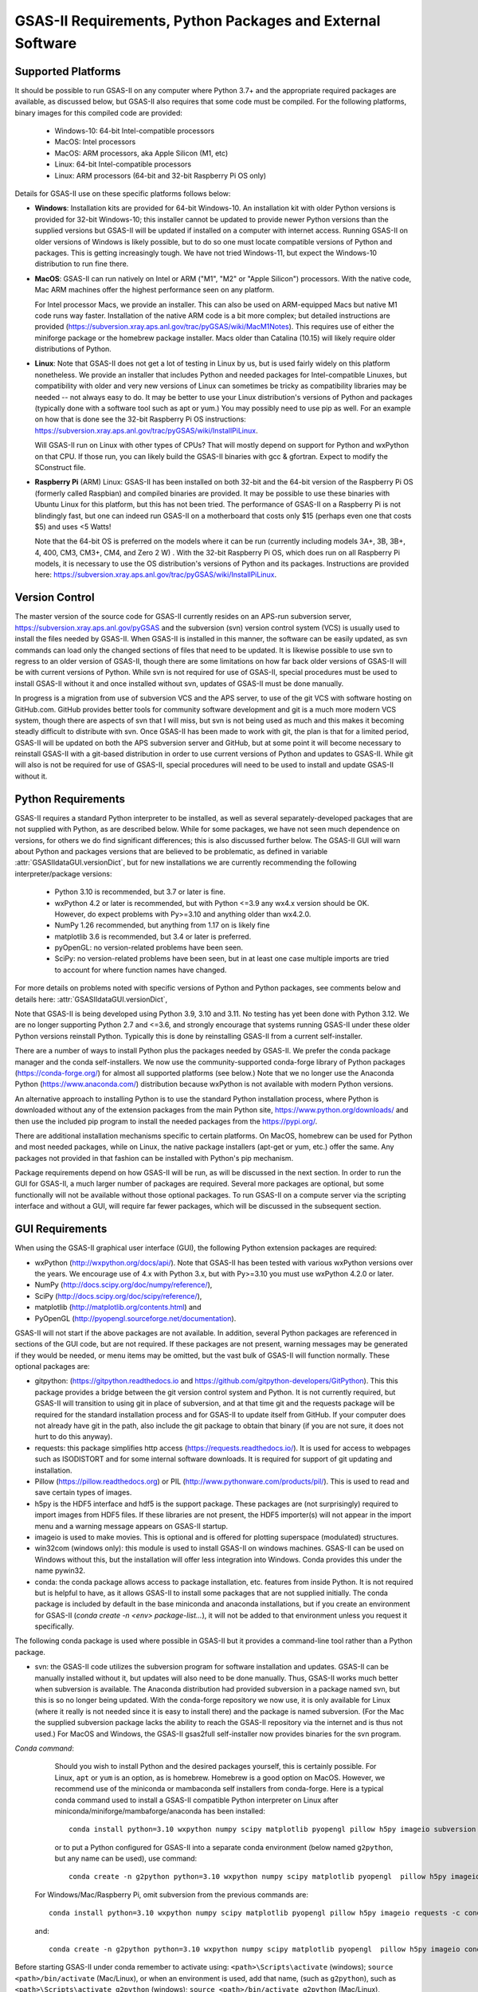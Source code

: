 GSAS-II Requirements, Python Packages and External Software
==============================================================

Supported Platforms
--------------------------------

It should be possible to run GSAS-II on any computer where Python 3.7+ and
the appropriate required packages are available, as discussed below,
but GSAS-II also requires that some code must be compiled.
For the following platforms, binary images for this compiled code are provided:

  * Windows-10: 64-bit Intel-compatible processors 
  * MacOS: Intel processors 
  * MacOS: ARM processors, aka Apple Silicon (M1, etc) 
  * Linux: 64-bit Intel-compatible processors
  * Linux: ARM processors (64-bit and 32-bit Raspberry Pi OS only)

Details for GSAS-II use on these specific platforms follows below:

* **Windows**: Installation kits are provided for 
  64-bit Windows-10. An installation kit with older Python versions
  is provided for 32-bit Windows-10; this installer cannot be updated
  to provide newer Python versions than the supplied versions but GSAS-II
  will be updated if installed on a computer with internet
  access.  Running GSAS-II on older versions of Windows is
  likely possible, but to do so one must locate compatible versions of Python
  and packages. This is getting increasingly tough. We have not tried
  Windows-11, but expect the Windows-10 distribution to run fine there.

* **MacOS**: GSAS-II can run natively on Intel or ARM ("M1",  "M2" or "Apple
  Silicon") processors. With the native code, Mac ARM machines offer
  the highest performance seen on any platform. 
  
  For Intel processor Macs, we provide an installer. This can also be
  used on ARM-equipped Macs but native M1 code runs way
  faster. Installation of the native ARM code is a bit more complex; but 
  detailed instructions are provided
  (https://subversion.xray.aps.anl.gov/trac/pyGSAS/wiki/MacM1Notes).
  This requires use of either the miniforge package or the homebrew
  package installer. 
  Macs older than Catalina (10.15) will likely require older
  distributions of Python.  

* **Linux**: Note that GSAS-II does not get a lot of testing
  in Linux by us, but is used fairly widely on this platform
  nonetheless.  We provide an installer that includes Python and
  needed packages for Intel-compatible Linuxes, but compatibility with
  older and very new versions of Linux can sometimes be tricky as
  compatibility libraries may be needed -- not always easy to do. It may be
  better to use your Linux distribution's versions of Python and
  packages (typically done with a software tool such as apt or yum.)
  You may possibly need to use pip as well. For an example on how that
  is done see the 32-bit Raspberry Pi OS instructions:
  https://subversion.xray.aps.anl.gov/trac/pyGSAS/wiki/InstallPiLinux.

  Will GSAS-II run on Linux with other types of CPUs? That will mostly
  depend on support for Python and wxPython on that CPU. If those run,
  you can likely build the GSAS-II binaries with gcc &
  gfortran. Expect to modify the SConstruct file. 
  
* **Raspberry Pi** (ARM) Linux: GSAS-II has been installed on both 32-bit
  and the 64-bit version of the Raspberry Pi OS (formerly
  called Raspbian) and compiled binaries are provided.
  It may be possible to use these binaries with Ubuntu Linux for
  this platform, but this has not been tried.
  The performance of GSAS-II on a Raspberry Pi is not blindingly fast,
  but one can indeed run GSAS-II on a motherboard that costs only $15
  (perhaps even one that costs $5) and uses <5 Watts! 

  Note that the 64-bit OS is preferred on the models where it can be run
  (currently including models 3A+, 3B, 3B+, 4, 400, CM3, CM3+, CM4,
  and Zero 2 W) .  With the 32-bit Raspberry Pi OS, which does run on
  all Raspberry Pi models, it is necessary to use the OS distribution's
  versions of Python and its packages. Instructions are provided here:
  https://subversion.xray.aps.anl.gov/trac/pyGSAS/wiki/InstallPiLinux. 


Version Control
-----------------------
The master version of the source code for GSAS-II currently resides on
an APS-run subversion server,
https://subversion.xray.aps.anl.gov/pyGSAS and the subversion (svn)
version control system (VCS) is usually used to install the files needed by GSAS-II. When
GSAS-II is installed in this manner, the software can be easily
updated, as svn commands can load only the changed sections of files
that need to be updated. It is likewise possible to use svn to regress
to an older version of GSAS-II, though there are some limitations on
how far back older versions of GSAS-II will be with current versions
of Python. While svn is not required for use of GSAS-II, special
procedures must be used to install GSAS-II without it and once
installed without svn, updates of GSAS-II must be done manually. 

In progress is a migration from use of subversion VCS and the APS server,
to use of the git VCS with software hosting on GitHub.com.
GitHub provides better tools for
community software development and git is a much more modern VCS
system, though there are aspects of svn that I will miss, but svn is
not being used as much and this makes it becoming steadly difficult to
distribute with svn. Once GSAS-II has been made to work with git, the
plan is that for a limited period, GSAS-II will be updated on both the
APS subversion server and GitHub, but at some point it will become
necessary to reinstall GSAS-II with a git-based distribution in order
to use current versions of Python and updates to GSAS-II. While git
will also is not be required for use of GSAS-II, special
procedures will need to be used to install and update GSAS-II without it.

Python Requirements
-----------------------

GSAS-II requires a standard Python interpreter to be installed, as
well as several separately-developed packages that are not supplied
with Python, as are described below.
While for some packages, we have not seen much dependence on
versions, for others we do find significant differences; this is also
discussed further below. The GSAS-II GUI will warn about Python and
packages versions that are believed to be problematic,
as defined in variable :attr:`GSASIIdataGUI.versionDict`,
but for new installations we are currently recommending the following
interpreter/package versions: 

 * Python 3.10 is recommended, but 3.7 or later is fine. 
 * wxPython 4.2 or later is recommended, but with Python <=3.9 any
   wx4.x version should be OK. However,
   do expect problems with Py>=3.10 and anything older than wx4.2.0.
 * NumPy 1.26 recommended, but anything from 1.17 on is likely fine
 * matplotlib 3.6 is recommended, but 3.4 or later is preferred. 
 * pyOpenGL: no version-related problems have been seen.
 * SciPy: no version-related problems have been seen, but in at least one
   case multiple imports are tried to account for where function
   names have changed. 

For more details on problems noted with specific versions of Python
and Python packages, see comments below and details here:
:attr:`GSASIIdataGUI.versionDict`,
   
Note that GSAS-II is being developed using Python 3.9, 3.10 and
3.11. No testing has yet been done with Python 3.12.  We are no longer
supporting Python 2.7 and <=3.6, and strongly encourage that
systems running GSAS-II under these older Python versions reinstall
Python. Typically this is done by reinstalling GSAS-II from a current self-installer. 

There are a number of ways to install Python plus the packages
needed by GSAS-II. We prefer the conda package manager and the conda
self-installers. We 
now use the community-supported conda-forge library of Python packages
(https://conda-forge.org/) for almost all supported platforms (see below.)
Note that we no longer use the Anaconda Python (https://www.anaconda.com/)
distribution because wxPython is not available with modern Python versions.

An alternative approach to installing Python is to use the standard
Python installation process, where Python is downloaded
without any of the extension packages from the main Python site,
https://www.python.org/downloads/ and then use the included pip
program to install the needed packages from the https://pypi.org/. 

There are additional installation mechanisms specific to certain
platforms. 
On MacOS, homebrew can be used for Python and most
needed packages, while on Linux, the native package installers
(apt-get or yum, etc.) offer the same. Any packages not provided in
that fashion can be installed with Python's pip mechanism. 

Package requirements depend on how GSAS-II will be run, as will be
discussed in the next section. In order to run
the GUI for GSAS-II, a much larger number of packages are
required. Several more packages are optional, but some functionally will
not be available without those optional packages. To run GSAS-II on a
compute server via the scripting interface
and without a GUI, will require far fewer packages, which will be
discussed in the subsequent section.

GUI Requirements
----------------

When using the GSAS-II graphical user interface (GUI), the following
Python extension packages are required:

* wxPython (http://wxpython.org/docs/api/). Note that GSAS-II has been
  tested with various wxPython versions over the years.  We encourage
  use of 4.x with Python 3.x, but with Py>=3.10 you must use
  wxPython 4.2.0 or later.
* NumPy (http://docs.scipy.org/doc/numpy/reference/), 
* SciPy (http://docs.scipy.org/doc/scipy/reference/),
* matplotlib (http://matplotlib.org/contents.html)  and
* PyOpenGL (http://pyopengl.sourceforge.net/documentation). 

GSAS-II will not start if the above packages are not available. In
addition, several Python packages are referenced in sections of the
GUI code, but are not required. If these packages are not present, warning
messages may be generated if they would be needed, or menu items may
be omitted, but the vast bulk of GSAS-II will function normally. These
optional packages are:

* gitpython: (https://gitpython.readthedocs.io and
  https://github.com/gitpython-developers/GitPython). This 
  this package provides a bridge between the git version control
  system and Python. It is not currently required, but GSAS-II will
  transition to using git in place of subversion, and at that time git
  and the requests package will be required for the standard
  installation process and for GSAS-II to update itself from GitHub.
  If your computer does not already have git in the path, also include
  the git package to obtain that binary (if you are not sure, it does
  not hurt to do this anyway).
* requests: this package simplifies http access
  (https://requests.readthedocs.io/). It is used for access to
  webpages such as ISODISTORT and for some internal software
  downloads. It is required for support of git updating and installation.  
* Pillow (https://pillow.readthedocs.org) or PIL (http://www.pythonware.com/products/pil/). This is used to read and save certain types of images.
* h5py is the HDF5 interface and hdf5 is the support package. These
  packages are (not surprisingly) required
  to import images from HDF5 files. If these libraries are not present,
  the HDF5 importer(s) will not appear in the import menu and a
  warning message appears on GSAS-II startup. 
* imageio is used to make movies. This is optional and is offered for plotting
  superspace (modulated) structures. 
* win32com (windows only): this module is
  used to install GSAS-II on windows machines. GSAS-II can be used on
  Windows without this, but the installation will offer less
  integration into Windows. Conda provides this under the name pywin32.
* conda: the conda package allows access to package installation,
  etc. features from  inside Python. It is not required but is helpful
  to have, as it allows GSAS-II to install some packages that are not
  supplied initially. The conda package is included by default in
  the base miniconda and anaconda installations, but if you create an
  environment for GSAS-II 
  (`conda create -n <env> package-list...`), it will not be added
  to that environment unless you request it specifically.  

The following conda package is used where possible in GSAS-II but it provides a
command-line tool rather than a Python package.
  
* svn: the GSAS-II code utilizes the subversion
  program for software installation and updates. GSAS-II can be manually
  installed without it, but updates will also need to be done
  manually. Thus, GSAS-II works much better when
  subversion is available. The Anaconda distribution had provided
  subversion in a package named svn, but this is so no longer being updated. With
  the conda-forge repository we now use, it is only available for
  Linux (where it really is not needed since it is easy to install
  there) and the package is named subversion. (For the Mac the
  supplied subversion package lacks the ability to reach the GSAS-II
  repository via the internet and is thus not used.) 
  For MacOS and Windows, the GSAS-II gsas2full self-installer now
  provides binaries for the svn program.
  
*Conda command*:
  Should you wish to install Python and the desired packages yourself,
  this is certainly possible. For Linux, ``apt`` or ``yum`` is an option, as is
  homebrew. Homebrew is a good option on MacOS. However, we recommend  use
  of the miniconda or mambaconda self installers from
  conda-forge. Here is a typical conda command used to install a GSAS-II compatible
  Python interpreter on Linux after
  miniconda/miniforge/mambaforge/anaconda has been installed::

    conda install python=3.10 wxpython numpy scipy matplotlib pyopengl pillow h5py imageio subversion requests -c conda-forge
    
  or to put a Python configured for GSAS-II into a separate conda
  environment (below named ``g2python``, but any name can be used), use
  command::

    conda create -n g2python python=3.10 wxpython numpy scipy matplotlib pyopengl  pillow h5py imageio conda subversion requests -c conda-forge 

 For Windows/Mac/Raspberry Pi, omit subversion from the previous
 commands are::

    conda install python=3.10 wxpython numpy scipy matplotlib pyopengl pillow h5py imageio requests -c conda-forge
   
 and::

    conda create -n g2python python=3.10 wxpython numpy scipy matplotlib pyopengl  pillow h5py imageio conda requests -c conda-forge 

Before starting GSAS-II under conda remember to activate using:
``<path>\Scripts\activate``  (windows);
``source <path>/bin/activate`` (Mac/Linux),
or when an environment is used, add that name, (such as ``g2python``),
such as 
``<path>\Scripts\activate g2python``  (windows);
``source <path>/bin/activate g2python`` (Mac/Linux),


Note that at present we are not suppling binaries for Python 3.11, but
we are not aware of any reason why GSAS-II will not run fine with
this.

To find out what packages have been directly installed in a conda
environment this command can be used::
  
  conda env export --from-history -n <env>

I'm using this to create my latest development environment::
  
  source /Users/toby/mamba310/bin/activate

  conda create -n py311 python=3.11 ipython conda scipy spyder-kernels
  pyopengl scons imageio h5py numpy pillow requests sphinx
  sphinx-rtd-theme matplotlib jupyter wxpython gitpython git

.. _ScriptingRequirements:

  
Scripting Requirements
-----------------------

The GSAS-II scripting interface (:mod:`GSASIIscriptable`) will not
run without two Python extension packages:

* NumPy (http://docs.scipy.org/doc/numpy/reference/), 
* SciPy (http://docs.scipy.org/doc/scipy/reference/).

These fortunately are common and are easy to install. There are
further scripting capabilities that will only run when a few
additional packages are installed:
  
* matplotlib (http://matplotlib.org/contents.html),
* Pillow (https://pillow.readthedocs.org) and/or
* h5py and hdf5 

but none of these are required to run scripts and the vast
majority of scripts will not need these packages.

**Installing a minimal Python configuration**:

There are many ways to install a minimal Python configuration.
Below, I show some example commands used to install using the 
the free miniconda installer from Anaconda, Inc., but I now tend to
use the Conda-Forge miniforge and mambaforge distributions instead. 
However, there are also plenty of  other ways to install Python, Numpy
and Scipy, depending on if they will be used on Linux, Windows and MacOS.
For Linux, the standard Linux distributions provide these using
``yum`` or ``apt-get`` etc., but these often supply package versions
that are so new that they probably have not been tested with GSAS-II.

.. code-block::  bash

    bash ~/Downloads/Miniconda3-latest-<platform>-x86_64.sh -b -p /loc/pyg2script
    source /loc/pyg2script/bin/activate
    conda install numpy scipy matplotlib pillow h5py hdf5 svn

Some discussion on these commands follows:

* the 1st command (bash) assumes that the appropriate version of Miniconda has been downloaded from https://docs.conda.io/en/latest/miniconda.html and ``/loc/pyg2script`` is where I have selected for python to be installed. You might want to use something like ``~/pyg2script``.
* the 2nd command (source) is needed to access Python with miniconda. 
* the 3rd command (conda) installs all possible packages that might be used by scripting, but matplotlib, pillow, and hdf5 are not commonly needed and could be omitted. The svn package is not needed (for example on Linux) where this has been installed in another way.

Once svn and Python has been installed and is in the path, use these commands to install GSAS-II:

.. code-block::  bash

    svn co https://subversion.xray.aps.anl.gov/pyGSAS/trunk /loc/GSASII
    python /loc/GSASII/GSASIIscriptable.py

Notes on these commands:

* the 1st command (svn) is used to download the GSAS-II software. ``/loc/GSASII`` is the location where I decided to install the software. You can select something different. 
* the 2nd command (python) is used to invoke GSAS-II scriptable for the first time, which is needed to load the binary files from the server.


Optional Python Packages
---------------------------

* Sphinx (https://www.sphinx-doc.org) is used to generate the
  documentation you are currently reading. Generation of this documentation
  is not generally something needed by users or even most code
  developers, since the prepared documentation on
  https://gsas-ii.readthedocs.io is usually reasonably up to date.  

 * SCons (https://scons.org/) is used to compile the relatively small amount of
   Fortran code that is included with GSAS-II. Use of this is
   discussed in the next section of this chapter.

Required Binary Files
--------------------------------

As noted before, GSAS-II also requires that some code be compiled.
For the following platforms, binary images are provided:

  * Windows-10: 64-bit Intel-compatible processors. [Prefix `win_64_`\ ]
  * MacOS: Intel processors. [Prefix `mac_64_`\ ]
  * MacOS: ARM processors, aka Apple Silicon (M1, etc). [Prefix `mac_arm_`\ ]
  * Linux: 64-bit Intel-compatible processors. [Prefix `linux_64_`\ ]
  * Linux: ARM processors (64-bit and 32-bit Raspberry Pi OS only).
    [Prefixes `linux_arm32_` and `linux_arm64_`\ ]

Note that these binaries must match the major versions of both Python and
numpy; binaries for only a small number of combinations are provided.
A full list of what is available can be seen by looking at the
contents of the directory at web address
https://subversion.xray.aps.anl.gov/trac/pyGSAS/browser/Binaries,
noting that a subdirectory name will be `prefix`\ _p\ `X.X`\ _n\ `Y.Y` where
`prefix` is noted above and `X.X` is the Python version and `Y.Y` is the numpy
version.
Should one wish to run GSAS-II where binary files are not
supplied (such as 32-bit Windows or Linux) or with other combinations of
Python/NumPy, compilation will be need to be done by the user.
This will require the GNU Fortran (gfortran)
compiler (https://gcc.gnu.org/fortran/) as well as the Python SCons
package. General instructions are provided for Linux: 
https://subversion.xray.aps.anl.gov/trac/pyGSAS/wiki/InstallLinux#CompilingFortranCode;
Windows: https://subversion.xray.aps.anl.gov/trac/pyGSAS/wiki/CompilingWindows
and MacOS:
https://subversion.xray.aps.anl.gov/trac/pyGSAS/wiki/InstallMacHardWay,
but these may be out of date or require adaptation. 


Supported Externally-Developed Software
----------------------------------------------------

GSAS-II provides interfaces to use a number of programs developed by
others. Some are included with GSAS-II and others must be installed
separately. When these programs are accessed, citation
information is provided as we hope that users will recognize the
contribution made by the authors of these programs and will honor those
efforts by citing that work in addition to GSAS-II. 

GSAS-II includes copies of the following programs. No additional steps
beyond a standard installation are needed to access their functionality.

  **DIFFaX**
    Simulate layered structures with faulting. https://www.public.asu.edu/~mtreacy/DIFFaX.html
    
  **PyCifRW**
    A software library that reads and writes files using the IUCr's 
    Crystallographic Information Framework (CIF).
    https://bitbucket.org/jamesrhester/pycifrw. GSAS-II uses this to
    read data and structures from CIF files, 
    
  **Shapes**
    Derives the shapes of particles from small angle scattering data.
    
  **NIST FPA**
    Use Fundamental Parameters to determine GSAS-II profile function 

  **NIST*LATTICE**
    Searches for higher symmetry unit cells and possible relationships
    between unit cells. An API has been written and this will be
    integrated into the GSAS-II GUI. 

  **pybaselines**
   Determines a background for a powder pattern in the "autobackground"
   option. See https://pybaselines.readthedocs.io for more
   information. 
    
The following web services can also be accessed from computers that
have internet access. All software needed for this access is included
with GSAS-II.

  **Bilboa Crystallographic Server** (https://www.cryst.ehu.es):
    GSAS-II can directly access the Bilboa Crystallographic Server to
    utilize the k-SUBGROUPSMAG, k-SUBGROUPS and PseudoLattice web utilities for
    computation of space group subgroups, color (magnetic) subgroups &
    lattice search.

  **BYU ISOTROPY Software Suite** (https://stokes.byu.edu/iso/isotropy.php):
    GSAS-II directly accesses capabilities in the ISOTROPY Software
    Suite from Brigham Young University for representational analysis
    and magnetism analysis.  

At the request of the program authors, other programs that can be
accessed within GSAS-II are not included
as part of the GSAS-II distribution and must be installed separately:

  **Dysnomia**
    Computes enhanced Fourier maps with Maximum Entropy estimated
    extension of the reflection sphere. See https://jp-minerals.org/dysnomia/en/.

  **RMCProfile**
    Provides large-box PDF & S(Q) fitting. The GSAS-II interface was originally
    written for use with release 6.7.7 of RMCProfile, but updates have
    been made for compatible with 6.7.9 as well.
    RMCProfile must be downloaded by the user from
    http://rmcprofile.org/Downloads or
    https://rmcprofile.pages.ornl.gov/nav_pages/download/

  **fullrmc**
    A modern software framework for large-box PDF & S(Q) fitting. Note
    that the GSAS-II implementation is not compatible with the last
    open-source version of fullrmc, but rather the version 5.0 must be
    used, which is distributed only as compiled versions and only for 64-bit
    Intel-compatible processors running Windows, Linux and
    MacOS. Download this as a single executable from website
    https://github.com/bachiraoun/fullrmc/tree/master/standalones. GSAS-II
    will offer to install this software into the binary directory when the fullrmc
    option is selected on the Phase/RMC tab. 

  **PDFfit2**
    For small-box fitting of PDFs; see
    https://github.com/diffpy/diffpy.pdffit2#pdffit2. This code is no 
    longer being updated by the authors, but is still quite useful.
    It is supplied within GSAS-II for Python 3.7.
    It is likely best to install a separate Python
    interpreter specifically for PDFfit2. When GSAS-II is run from a
    Python installation that includes the conda package manager (the
    usual installation practice), the GUI will offer an option to
    install PDFfit2 via a separate environment when the
    PDFfit2 option is selected on the Phase/RMC tab. 
